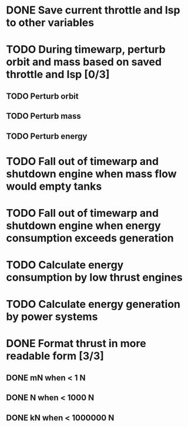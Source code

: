 * DONE Save current throttle and Isp to other variables
* TODO During timewarp, perturb orbit and mass based on saved throttle and Isp [0/3]
** TODO Perturb orbit
** TODO Perturb mass
** TODO Perturb energy
* TODO Fall out of timewarp and shutdown engine when mass flow would empty tanks
* TODO Fall out of timewarp and shutdown engine when energy consumption exceeds generation
* TODO Calculate energy consumption by low thrust engines
* TODO Calculate energy generation by power systems
* DONE Format thrust in more readable form [3/3]
** DONE mN when < 1 N
** DONE N when < 1000 N
** DONE kN when < 1000000 N
